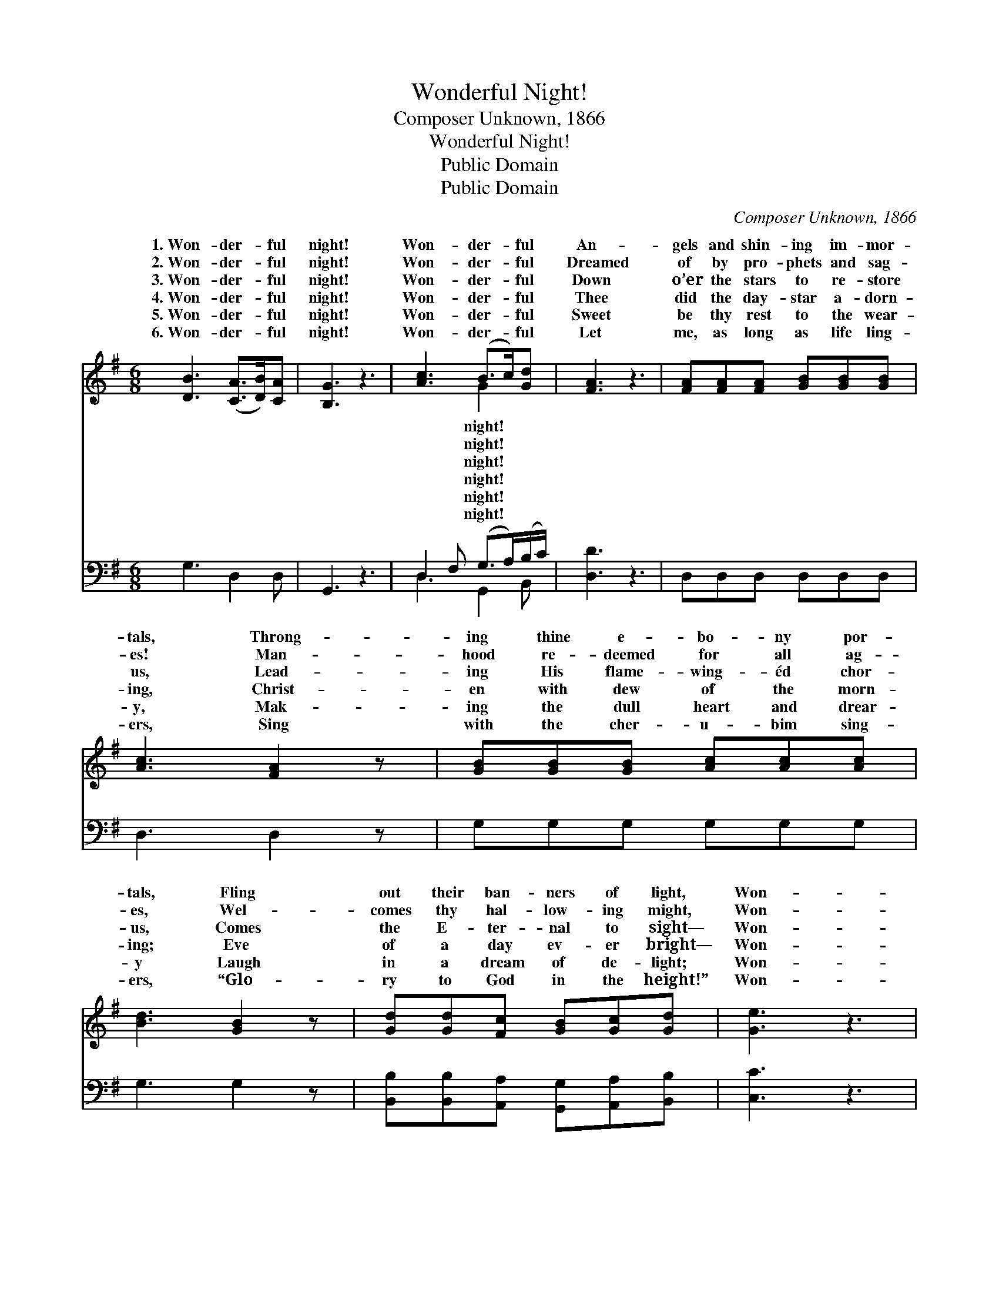 X:1
T:Wonderful Night!
T:Composer Unknown, 1866
T:Wonderful Night!
T:Public Domain
T:Public Domain
C:Composer Unknown, 1866
Z:Public Domain
%%score ( 1 2 ) ( 3 4 )
L:1/8
M:6/8
K:G
V:1 treble 
V:2 treble 
V:3 bass 
V:4 bass 
V:1
 [DB]3 ([CA]>[DB])[CA] | [B,G]3 z3 | [Ac]3 (B>c)[Gd] | [FA]3 z3 | [FA][FA][FA] [GB][GB][GB] | %5
w: 1.~Won- der- * ful|night!|Won- der- * ful|An-|gels and shin- ing im- mor-|
w: 2.~Won- der- * ful|night!|Won- der- * ful|Dreamed|of by pro- phets and sag-|
w: 3.~Won- der- * ful|night!|Won- der- * ful|Down|o’er the stars to re- store|
w: 4.~Won- der- * ful|night!|Won- der- * ful|Thee|did the day- star a- dorn-|
w: 5.~Won- der- * ful|night!|Won- der- * ful|Sweet|be thy rest to the wear-|
w: 6.~Won- der- * ful|night!|Won- der- * ful|Let|me, as long as life ling-|
 [Ac]3 [FA]2 z | [GB][GB][GB] [Ac][Ac][Ac] | [Bd]3 [GB]2 z | [Gd][Gd][Fc] [GB][Gc][Gd] | [Ge]3 z3 | %10
w: tals, Throng-|ing thine e- bo- ny por-|tals, Fling|out their ban- ners of light,|Won-|
w: es! Man-|hood re- deemed for all ag-|es, Wel-|comes thy hal- low- ing might,|Won-|
w: us, Lead-|ing His flame- wing- éd chor-|us, Comes|the E- ter- nal to sight—|Won-|
w: ing, Christ-|en with dew of the morn-|ing; Eve|of a day ev- er bright—|Won-|
w: y, Mak-|ing the dull heart and drear-|y Laugh|in a dream of de- light;|Won-|
w: ers, Sing|with the cher- u- bim sing-|ers, “Glo-|ry to God in the height!”|Won-|
 [Bd]>[GB][DG] [CA]>[DB][CA] | [B,G]3 z3 |] %12
w: der- ful, won- der- ful night!||
w: der- ful, wond- er- ful night!||
w: der- ful, wond- er- ful night!||
w: der- ful, wond- er- ful night!||
w: der- ful, wond- er- ful night!||
w: der- ful, wond- er- ful night!||
V:2
 x6 | x6 | x3 G2 x | x6 | x6 | x6 | x6 | x6 | x6 | x6 | x6 | x6 |] %12
w: ||night!||||||||||
w: ||night!||||||||||
w: ||night!||||||||||
w: ||night!||||||||||
w: ||night!||||||||||
w: ||night!||||||||||
V:3
 G,3 D,2 D, | G,,3 z3 | D,2 F, (G,>A,)(B,/C/) | [D,D]3 z3 | D,D,D, D,D,D, | D,3 D,2 z | %6
 G,G,G, G,G,G, | G,3 G,2 z | [B,,B,][B,,B,][A,,A,] [G,,G,][A,,A,][B,,B,] | [C,C]3 z3 | %10
 G,>D,B,, D,>D,D, | G,,3 z3 |] %12
V:4
 x6 | x6 | D,3 G,,2 B,, | x6 | x6 | x6 | x6 | x6 | x6 | x6 | x6 | x6 |] %12

